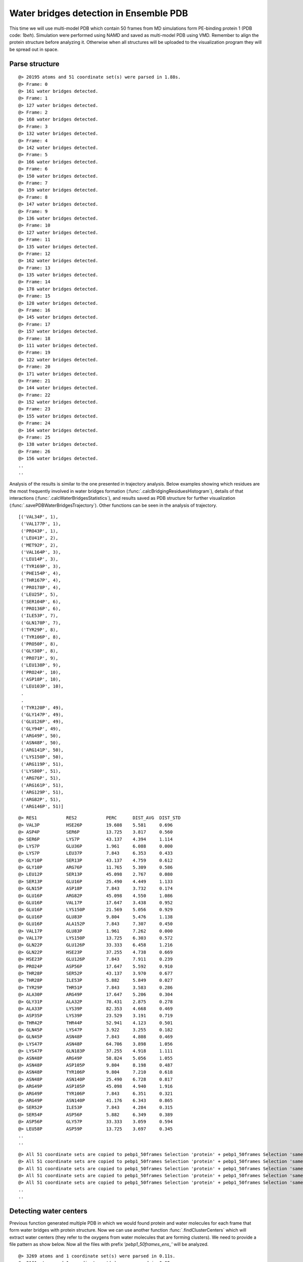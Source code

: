 .. _watfinder_tutorial:

Water bridges detection in Ensemble PDB
===============================================================================

This time we will use multi-model PDB which contain 50 frames from MD 
simulations form PE-binding protein 1 (PDB code: *1beh*). Simulation were 
performed using NAMD and saved as multi-model PDB using VMD. Remember to align 
the protein structure before analyzing it. Otherwise when all structures will 
be uploaded to the visualization program they will be spread out in space.


Parse structure
-------------------------------------------------------------------------------

.. ipython:: python
   :verbatim:

   ens = 'pebp1_50frames.pdb'
   coords_ens = parsePDB(ens)
   bridgeFrames_ens = calcWaterBridgesTrajectory(coords_ens, coords_ens)

.. parsed-literal::

   @> 20195 atoms and 51 coordinate set(s) were parsed in 1.88s.
   @> Frame: 0
   @> 161 water bridges detected.
   @> Frame: 1
   @> 127 water bridges detected.
   @> Frame: 2
   @> 168 water bridges detected.
   @> Frame: 3
   @> 132 water bridges detected.
   @> Frame: 4
   @> 142 water bridges detected.
   @> Frame: 5
   @> 166 water bridges detected.
   @> Frame: 6
   @> 150 water bridges detected.
   @> Frame: 7
   @> 159 water bridges detected.
   @> Frame: 8
   @> 147 water bridges detected.
   @> Frame: 9
   @> 136 water bridges detected.
   @> Frame: 10
   @> 127 water bridges detected.
   @> Frame: 11
   @> 135 water bridges detected.
   @> Frame: 12
   @> 162 water bridges detected.
   @> Frame: 13
   @> 135 water bridges detected.
   @> Frame: 14
   @> 178 water bridges detected.
   @> Frame: 15
   @> 128 water bridges detected.
   @> Frame: 16
   @> 145 water bridges detected.
   @> Frame: 17
   @> 157 water bridges detected.
   @> Frame: 18
   @> 111 water bridges detected.
   @> Frame: 19
   @> 122 water bridges detected.
   @> Frame: 20
   @> 171 water bridges detected.
   @> Frame: 21
   @> 144 water bridges detected.
   @> Frame: 22
   @> 152 water bridges detected.
   @> Frame: 23
   @> 155 water bridges detected.
   @> Frame: 24
   @> 164 water bridges detected.
   @> Frame: 25
   @> 138 water bridges detected.
   @> Frame: 26
   @> 156 water bridges detected.
   ..
   ..

Analysis of the results is similar to the one presented in trajectory analysis. 
Below examples showing which residues are the most frequently involved in water 
bridges formation (:func:`.calcBridgingResiduesHistogram`), details of that 
interactions (:func:`.calcWaterBridgesStatistics`), and results saved as PDB 
structure for further visualization (:func:`.savePDBWaterBridgesTrajectory`). 
Other functions can be seen in the analysis of trajectory.

.. ipython:: python
   :verbatim:

   calcBridgingResiduesHistogram(bridgeFrames_ens)


.. figure:: images/ensemble_hist.png
   :scale: 60 %

.. parsed-literal::

   [('VAL34P', 1),        
    ('VAL177P', 1),
    ('PRO43P', 1),
    ('LEU41P', 2),
    ('MET92P', 2),
    ('VAL164P', 3),
    ('LEU14P', 3),
    ('TYR169P', 3),
    ('PHE154P', 4),
    ('THR167P', 4),
    ('PRO178P', 4),
    ('LEU25P', 5),
    ('SER104P', 6),
    ('PRO136P', 6),
    ('ILE53P', 7),
    ('GLN170P', 7),
    ('TYR29P', 8),
    ('TYR106P', 8),
    ('PRO50P', 8),
    ('GLY38P', 8),
    ('PRO71P', 9),
    ('LEU138P', 9),
    ('PRO24P', 10),
    ('ASP18P', 10),
    ('LEU103P', 10),
    .
    .
    ('TYR120P', 49),
    ('GLY147P', 49),
    ('GLU126P', 49),
    ('GLY94P', 49),
    ('ARG49P', 50),
    ('ASN48P', 50),
    ('ARG141P', 50),
    ('LYS150P', 50),
    ('ARG119P', 51),
    ('LYS80P', 51),
    ('ARG76P', 51),
    ('ARG161P', 51),
    ('ARG129P', 51),
    ('ARG82P', 51),
    ('ARG146P', 51)]

.. ipython:: python
   :verbatim:

   analysisAtomic_ens = calcWaterBridgesStatistics(bridgeFrames_ens, coords_ens)

   for item in analysisAtomic_ens.items():
      print(item)

.. parsed-literal::

   @> RES1           RES2           PERC      DIST_AVG  DIST_STD
   @> VAL3P          HSE26P         19.608    5.581     0.696
   @> ASP4P          SER6P          13.725    3.817     0.560
   @> SER6P          LYS7P          43.137    4.394     1.114
   @> LYS7P          GLU36P         1.961     6.088     0.000
   @> LYS7P          LEU37P         7.843     6.353     0.433
   @> GLY10P         SER13P         43.137    4.759     0.612
   @> GLY10P         ARG76P         11.765    5.309     0.586
   @> LEU12P         SER13P         45.098    2.767     0.080
   @> SER13P         GLU16P         25.490    4.449     1.133
   @> GLN15P         ASP18P         7.843     3.732     0.174
   @> GLU16P         ARG82P         45.098    4.550     1.086
   @> GLU16P         VAL17P         17.647    3.438     0.952
   @> GLU16P         LYS150P        21.569    5.056     0.929
   @> GLU16P         GLU83P         9.804     5.476     1.138
   @> GLU16P         ALA152P        7.843     7.307     0.450
   @> VAL17P         GLU83P         1.961     7.262     0.000
   @> VAL17P         LYS150P        13.725    6.303     0.572
   @> GLN22P         GLU126P        33.333    6.458     1.216
   @> GLN22P         HSE23P         37.255    4.738     0.669
   @> HSE23P         GLU126P        7.843     7.911     0.239
   @> PRO24P         ASP56P         17.647    5.592     0.910
   @> THR28P         SER52P         43.137    3.970     0.677
   @> THR28P         ILE53P         5.882     5.849     0.027
   @> TYR29P         THR51P         7.843     3.583     0.286
   @> ALA30P         ARG49P         17.647    5.206     0.304
   @> GLY31P         ALA32P         78.431    2.875     0.278
   @> ALA33P         LYS39P         82.353    4.668     0.469
   @> ASP35P         LYS39P         23.529    3.191     0.719
   @> THR42P         THR44P         52.941    4.123     0.501
   @> GLN45P         LYS47P         3.922     3.255     0.182
   @> GLN45P         ASN48P         7.843     4.808     0.469
   @> LYS47P         ASN48P         64.706    3.898     1.056
   @> LYS47P         GLN183P        37.255    4.918     1.111
   @> ASN48P         ARG49P         58.824    5.056     1.055
   @> ASN48P         ASP105P        9.804     8.198     0.487
   @> ASN48P         TYR106P        9.804     7.210     0.618
   @> ASN48P         ASN140P        25.490    6.728     0.817
   @> ARG49P         ASP105P        45.098    4.940     1.916
   @> ARG49P         TYR106P        7.843     6.351     0.321
   @> ARG49P         ASN140P        41.176    6.343     0.865
   @> SER52P         ILE53P         7.843     4.284     0.315
   @> SER54P         ASP56P         5.882     6.349     0.389
   @> ASP56P         GLY57P         33.333    3.059     0.594
   @> LEU58P         ASP59P         13.725    3.697     0.345
   ..
   ..

.. ipython:: python
   :verbatim:

   savePDBWaterBridgesTrajectory(bridgeFrames_ens, coords_ens, ens[:-4]+'_ens.pdb')

.. parsed-literal::

   @> All 51 coordinate sets are copied to pebp1_50frames Selection 'protein' + pebp1_50frames Selection 'same residue as...6074 4190 14360'.
   @> All 51 coordinate sets are copied to pebp1_50frames Selection 'protein' + pebp1_50frames Selection 'same residue as...9718 17936 7184'.
   @> All 51 coordinate sets are copied to pebp1_50frames Selection 'protein' + pebp1_50frames Selection 'same residue as...947 10043 11756'.
   @> All 51 coordinate sets are copied to pebp1_50frames Selection 'protein' + pebp1_50frames Selection 'same residue as...0099 12848 4175'.
   @> All 51 coordinate sets are copied to pebp1_50frames Selection 'protein' + pebp1_50frames Selection 'same residue as...6031 8645 18008'.
   ..
   ..


Detecting water centers
-------------------------------------------------------------------------------

Previous function generated multiple PDB in which we would found protein and 
water molecules for each frame that form water bridges with protein structure. 
Now we can use another function :func:`.findClusterCenters` which will extract 
water centers (they refer to the oxygens from water molecules that are forming 
clusters). We need to provide a file pattern as show below. Now all the files 
with prefix *'pebp1_50frames_ens_'* will be analyzed.


.. ipython:: python
   :verbatim:

   findClusterCenters('pebp1_50frames_ens_*.pdb')

.. parsed-literal::

   @> 3269 atoms and 1 coordinate set(s) were parsed in 0.11s.
   @> 3161 atoms and 1 coordinate set(s) were parsed in 0.05s.
   @> 3173 atoms and 1 coordinate set(s) were parsed in 0.04s.
   @> 3173 atoms and 1 coordinate set(s) were parsed in 0.04s.
   @> 3218 atoms and 1 coordinate set(s) were parsed in 0.04s.
   @> 3251 atoms and 1 coordinate set(s) were parsed in 0.04s.
   @> 3215 atoms and 1 coordinate set(s) were parsed in 0.04s.
   @> 3230 atoms and 1 coordinate set(s) were parsed in 0.03s.
   @> 3230 atoms and 1 coordinate set(s) were parsed in 0.04s.
   @> 3224 atoms and 1 coordinate set(s) were parsed in 0.03s.
   @> 3158 atoms and 1 coordinate set(s) were parsed in 0.03s.
   @> 3176 atoms and 1 coordinate set(s) were parsed in 0.03s.
   @> 3218 atoms and 1 coordinate set(s) were parsed in 0.03s.
   @> 3284 atoms and 1 coordinate set(s) were parsed in 0.04s.
   @> 3227 atoms and 1 coordinate set(s) were parsed in 0.03s.
   @> 3251 atoms and 1 coordinate set(s) were parsed in 0.04s.
   @> 3233 atoms and 1 coordinate set(s) were parsed in 0.03s.
   @> 3254 atoms and 1 coordinate set(s) were parsed in 0.04s.
   @> 3197 atoms and 1 coordinate set(s) were parsed in 0.03s.
   @> 3197 atoms and 1 coordinate set(s) were parsed in 0.03s.
   @> 3209 atoms and 1 coordinate set(s) were parsed in 0.03s.
   @> 3236 atoms and 1 coordinate set(s) were parsed in 0.04s.
   @> 3194 atoms and 1 coordinate set(s) were parsed in 0.03s.
   @> 3227 atoms and 1 coordinate set(s) were parsed in 0.03s.
   @> 3179 atoms and 1 coordinate set(s) were parsed in 0.03s.
   @> 3215 atoms and 1 coordinate set(s) were parsed in 0.04s.
   @> 3284 atoms and 1 coordinate set(s) were parsed in 0.04s.
   @> 3188 atoms and 1 coordinate set(s) were parsed in 0.03s.
   @> 3176 atoms and 1 coordinate set(s) were parsed in 0.03s.
   @> 3203 atoms and 1 coordinate set(s) were parsed in 0.03s.
   @> 3227 atoms and 1 coordinate set(s) were parsed in 0.04s.
   @> 3269 atoms and 1 coordinate set(s) were parsed in 0.04s.
   @> 3191 atoms and 1 coordinate set(s) were parsed in 0.03s.
   @> 3245 atoms and 1 coordinate set(s) were parsed in 0.04s.
   @> 3225 atoms and 1 coordinate set(s) were parsed in 0.03s.
   @> 3261 atoms and 1 coordinate set(s) were parsed in 0.04s.
   @> 3221 atoms and 1 coordinate set(s) were parsed in 0.04s.
   @> 3233 atoms and 1 coordinate set(s) were parsed in 0.04s.
   @> 3209 atoms and 1 coordinate set(s) were parsed in 0.03s.
   @> 3167 atoms and 1 coordinate set(s) were parsed in 0.03s.
   @> 3221 atoms and 1 coordinate set(s) were parsed in 0.04s.
   @> 3275 atoms and 1 coordinate set(s) were parsed in 0.04s.
   @> 3167 atoms and 1 coordinate set(s) were parsed in 0.03s.
   @> 3218 atoms and 1 coordinate set(s) were parsed in 0.03s.
   @> 3191 atoms and 1 coordinate set(s) were parsed in 0.03s.
   @> 3221 atoms and 1 coordinate set(s) were parsed in 0.04s.
   @> 3251 atoms and 1 coordinate set(s) were parsed in 0.03s.
   @> 3209 atoms and 1 coordinate set(s) were parsed in 0.03s.
   @> 3278 atoms and 1 coordinate set(s) were parsed in 0.04s.
   @> 3239 atoms and 1 coordinate set(s) were parsed in 0.04s.
   @> 3228 atoms and 1 coordinate set(s) were parsed in 0.03s.
   @> Results are saved in clusters_pebp1_50frames_ens_.pdb.

Function generated one PDB file with water centers. We used default values, 
such as distC (distance to other molecule) and numC (min number of molecules 
in a cluster), but those values could be changed if the molecules are more 
widely distributed or we would like to have more numerous clusters.
Moreover, this function can be applied on different type of molecules by using 
*selection* paramater. We can provide the whole molecule and by default 
the center of mass will be used as a reference.


Saved PDB files using :func:`.savePDBWaterBridgesTrajectory` in the previous
step can be upload to VMD or other program for visualization:

.. figure:: images/Fig3.png
   :scale: 50 %


After uploading a new PDB file with water centers we can see the results as
follows:

.. figure:: images/Fig4.png
   :scale: 50 %
